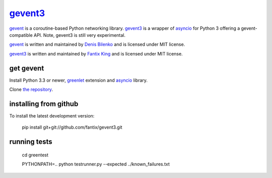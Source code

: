 gevent3_
========

gevent_ is a coroutine-based Python networking library. gevent3_ is a wrapper of asyncio_ for Python 3 offering a gevent-compatible API. Note, gevent3 is still very experimental.

gevent_ is written and maintained by `Denis Bilenko`_ and is licensed under MIT license.

gevent3_ is written and maintained by `Fantix King`_ and is licensed under MIT license.


get gevent
----------

Install Python 3.3 or newer, greenlet_ extension and asyncio_ library.

Clone `the repository`_.


installing from github
----------------------

To install the latest development version:

  pip install git+git://github.com/fantix/gevent3.git


running tests
-------------

  cd greentest

  PYTHONPATH=.. python testrunner.py --expected ../known_failures.txt


.. _gevent: http://www.gevent.org
.. _gevent3: https://github.com/fantix/gevent3
.. _greenlet: http://pypi.python.org/pypi/greenlet
.. _asyncio: http://pypi.python.org/pypi/asyncio
.. _Denis Bilenko: http://denisbilenko.com
.. _Fantix King: http://about.me/fantix
.. _the repository: https://github.com/fantix/gevent3

